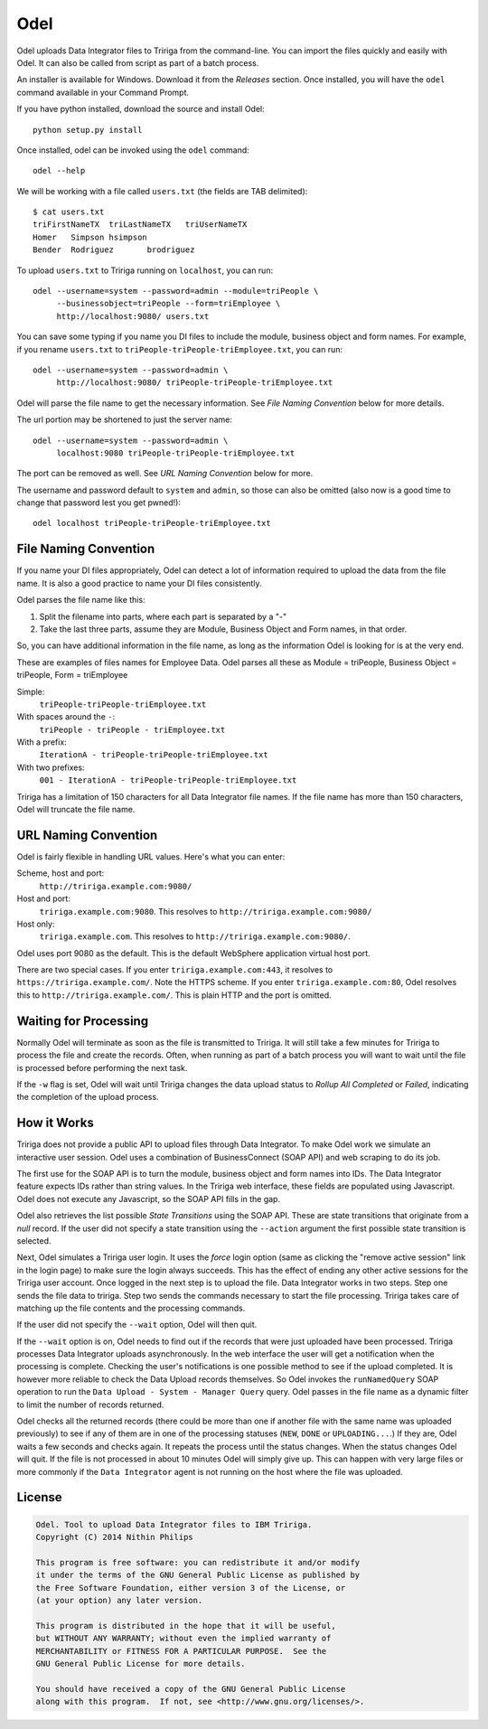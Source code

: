 Odel
====
Odel uploads Data Integrator files to Tririga from the command-line. You can
import the files quickly and easily with Odel. It can also be called from
script as part of a batch process.

An installer is available for Windows. Download it from the *Releases* section.
Once installed, you will have the ``odel`` command available in your Command
Prompt.

If you have python installed, download the source and install Odel::

    python setup.py install

Once installed, odel can be invoked using the ``odel`` command::

    odel --help

We will be working with a file called ``users.txt`` (the fields are TAB delimited)::

    $ cat users.txt
    triFirstNameTX  triLastNameTX   triUserNameTX
    Homer   Simpson hsimpson
    Bender  Rodriguez       brodriguez

To upload ``users.txt`` to Tririga running on ``localhost``, you can run::

    odel --username=system --password=admin --module=triPeople \
         --businessobject=triPeople --form=triEmployee \
         http://localhost:9080/ users.txt

You can save some typing if you name you DI files to include the module,
business object and form names. For example, if you rename ``users.txt``
to ``triPeople-triPeople-triEmployee.txt``, you can run::

    odel --username=system --password=admin \
         http://localhost:9080/ triPeople-triPeople-triEmployee.txt

Odel will parse the file name to get the necessary information. See `File
Naming Convention` below for more details.

The url portion may be shortened to just the server name::

    odel --username=system --password=admin \
         localhost:9080 triPeople-triPeople-triEmployee.txt

The port can be removed as well. See `URL Naming Convention` below for more.

The username and password default to ``system`` and ``admin``, so those can
also be omitted (also now is a good time to change that password lest you get
pwned!)::

    odel localhost triPeople-triPeople-triEmployee.txt


File Naming Convention
----------------------
If you name your DI files appropriately, Odel can detect a lot of information
required to upload the data from the file name. It is also a good practice to
name your DI files consistently.

Odel parses the file name like this:

1) Split the filename into parts, where each part is separated by a "-"
2) Take the last three parts, assume they are Module, Business Object and Form
   names, in that order.

So, you can have additional information in the file name, as long as the information
Odel is looking for is at the very end.

These are examples of files names for Employee Data. Odel parses all these as
Module = triPeople, Business Object = triPeople, Form = triEmployee

Simple:
 ``triPeople-triPeople-triEmployee.txt``
With spaces around the ``-``:
 ``triPeople - triPeople - triEmployee.txt``
With a prefix:
 ``IterationA - triPeople-triPeople-triEmployee.txt``
With two prefixes:
 ``001 - IterationA - triPeople-triPeople-triEmployee.txt``

Tririga has a limitation of 150 characters for all Data Integrator file names.
If the file name has more than 150 characters, Odel will truncate the file
name.

URL Naming Convention
---------------------
Odel is fairly flexible in handling URL values. Here's what you can enter:

Scheme, host and port:
 ``http://tririga.example.com:9080/``
Host and port:
 ``tririga.example.com:9080``. This resolves to
 ``http://tririga.example.com:9080/``
Host only:
 ``tririga.example.com``. This resolves to 
 ``http://tririga.example.com:9080/``.

Odel uses port 9080 as the default. This is the default WebSphere application
virtual host port.

There are two special cases. If you enter ``tririga.example.com:443``, it
resolves to ``https://tririga.example.com/``. Note the HTTPS scheme. If you
enter ``tririga.example.com:80``, Odel resolves this to
``http://tririga.example.com/``. This is plain HTTP and the port is omitted.

Waiting for Processing
----------------------
Normally Odel will terminate as soon as the file is transmitted to Tririga.  It
will still take a few minutes for Tririga to process the file and create the
records. Often, when running as part of a batch process you will want to wait
until the file is processed before performing the next task.

If the ``-w`` flag is set, Odel will wait until Tririga changes the data upload
status to *Rollup All Completed* or *Failed*, indicating the completion of the
upload process.

How it Works
------------
Tririga does not provide a public API to upload files through Data Integrator.
To make Odel work we simulate an interactive user session. Odel uses a
combination of BusinessConnect (SOAP API) and web scraping to do its job.

The first use for the SOAP API is to turn the module, business object and form
names into IDs. The Data Integrator feature expects IDs rather than string
values. In the Tririga web interface, these fields are populated using
Javascript. Odel does not execute any Javascript, so the SOAP API fills in the
gap.

Odel also retrieves the list possible *State Transitions* using the SOAP API.
These are state transitions that originate from a *null* record. If the user
did not specify a state transition using the ``--action`` argument the first
possible state transition is selected.

Next, Odel simulates a Tririga user login. It uses the *force* login option
(same as clicking the "remove active session" link in the login page) to make
sure the login always succeeds. This has the effect of ending any other active
sessions for the Tririga user account. Once logged in the next step is to
upload the file. Data Integrator works in two steps. Step one sends the file
data to tririga. Step two sends the commands necessary to start the file
processing. Tririga takes care of matching up the file contents and the
processing commands.

If the user did not specify the ``--wait`` option, Odel will then quit.

If the ``--wait`` option is on, Odel needs to find out if the records that were
just uploaded have been processed. Tririga processes Data Integrator uploads
asynchronously. In the web interface the user will get a notification when the
processing is complete. Checking the user's notifications is one possible
method to see if the upload completed. It is however more reliable to check the
Data Upload records themselves. So Odel invokes the ``runNamedQuery`` SOAP
operation to run the ``Data Upload - System - Manager Query`` query. Odel
passes in the file name as a dynamic filter to limit the number of records
returned.

Odel checks all the returned records (there could be more than one if another
file with the same name was uploaded previously) to see if any of them are in
one of the processing statuses (``NEW``, ``DONE`` or ``UPLOADING...``.) If they
are, Odel waits a few seconds and checks again. It repeats the process until
the status changes. When the status changes Odel will quit. If the file is not
processed in about 10 minutes Odel will simply give up. This can happen with
very large files or more commonly if the ``Data Integrator`` agent is not
running on the host where the file was uploaded.

License
-------
.. code::

    Odel. Tool to upload Data Integrator files to IBM Tririga.
    Copyright (C) 2014 Nithin Philips

    This program is free software: you can redistribute it and/or modify
    it under the terms of the GNU General Public License as published by
    the Free Software Foundation, either version 3 of the License, or
    (at your option) any later version.

    This program is distributed in the hope that it will be useful,
    but WITHOUT ANY WARRANTY; without even the implied warranty of
    MERCHANTABILITY or FITNESS FOR A PARTICULAR PURPOSE.  See the
    GNU General Public License for more details.

    You should have received a copy of the GNU General Public License
    along with this program.  If not, see <http://www.gnu.org/licenses/>.
